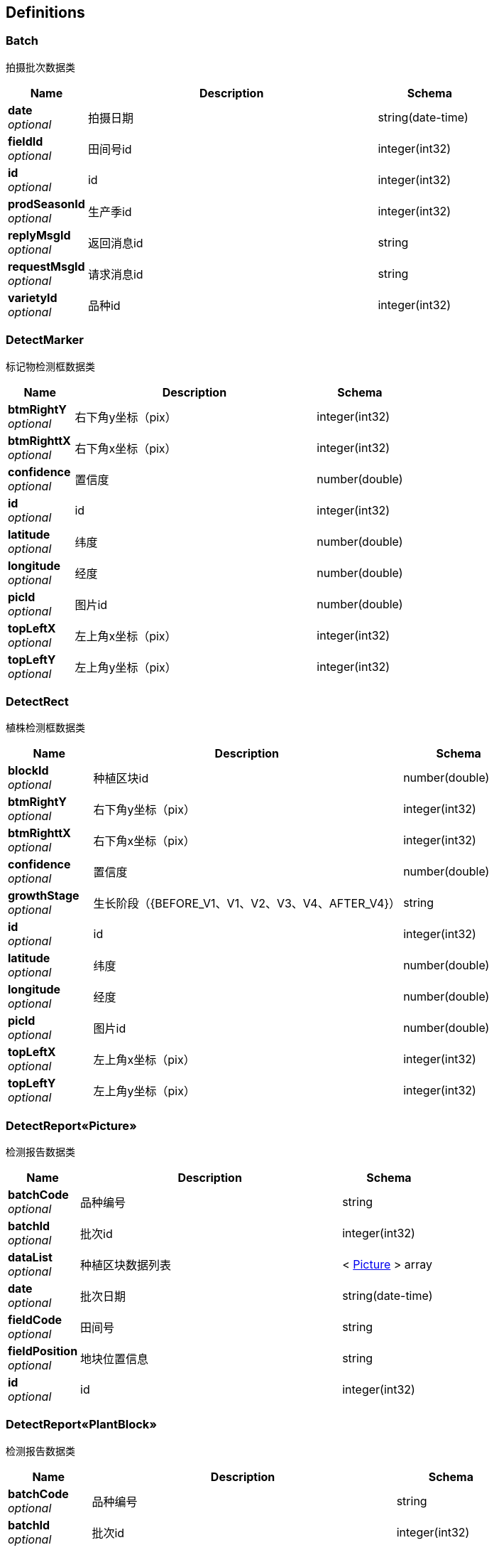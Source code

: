 
[[_definitions]]
== Definitions

[[_batch]]
=== Batch
拍摄批次数据类


[options="header", cols=".^3,.^11,.^4"]
|===
|Name|Description|Schema
|**date** +
__optional__|拍摄日期|string(date-time)
|**fieldId** +
__optional__|田间号id|integer(int32)
|**id** +
__optional__|id|integer(int32)
|**prodSeasonId** +
__optional__|生产季id|integer(int32)
|**replyMsgId** +
__optional__|返回消息id|string
|**requestMsgId** +
__optional__|请求消息id|string
|**varietyId** +
__optional__|品种id|integer(int32)
|===


[[_detectmarker]]
=== DetectMarker
标记物检测框数据类


[options="header", cols=".^3,.^11,.^4"]
|===
|Name|Description|Schema
|**btmRightY** +
__optional__|右下角y坐标（pix）|integer(int32)
|**btmRighttX** +
__optional__|右下角x坐标（pix）|integer(int32)
|**confidence** +
__optional__|置信度|number(double)
|**id** +
__optional__|id|integer(int32)
|**latitude** +
__optional__|纬度|number(double)
|**longitude** +
__optional__|经度|number(double)
|**picId** +
__optional__|图片id|number(double)
|**topLeftX** +
__optional__|左上角x坐标（pix）|integer(int32)
|**topLeftY** +
__optional__|左上角y坐标（pix）|integer(int32)
|===


[[_detectrect]]
=== DetectRect
植株检测框数据类


[options="header", cols=".^3,.^11,.^4"]
|===
|Name|Description|Schema
|**blockId** +
__optional__|种植区块id|number(double)
|**btmRightY** +
__optional__|右下角y坐标（pix）|integer(int32)
|**btmRighttX** +
__optional__|右下角x坐标（pix）|integer(int32)
|**confidence** +
__optional__|置信度|number(double)
|**growthStage** +
__optional__|生长阶段（{BEFORE_V1、V1、V2、V3、V4、AFTER_V4}）|string
|**id** +
__optional__|id|integer(int32)
|**latitude** +
__optional__|纬度|number(double)
|**longitude** +
__optional__|经度|number(double)
|**picId** +
__optional__|图片id|number(double)
|**topLeftX** +
__optional__|左上角x坐标（pix）|integer(int32)
|**topLeftY** +
__optional__|左上角y坐标（pix）|integer(int32)
|===


[[_9dd39ad0e16a5101dad1553366affc6f]]
=== DetectReport«Picture»
检测报告数据类


[options="header", cols=".^3,.^11,.^4"]
|===
|Name|Description|Schema
|**batchCode** +
__optional__|品种编号|string
|**batchId** +
__optional__|批次id|integer(int32)
|**dataList** +
__optional__|种植区块数据列表|< <<_picture,Picture>> > array
|**date** +
__optional__|批次日期|string(date-time)
|**fieldCode** +
__optional__|田间号|string
|**fieldPosition** +
__optional__|地块位置信息|string
|**id** +
__optional__|id|integer(int32)
|===


[[_f3b538f2db82ba26506c9eef09a9bd54]]
=== DetectReport«PlantBlock»
检测报告数据类


[options="header", cols=".^3,.^11,.^4"]
|===
|Name|Description|Schema
|**batchCode** +
__optional__|品种编号|string
|**batchId** +
__optional__|批次id|integer(int32)
|**dataList** +
__optional__|种植区块数据列表|< <<_plantblock,PlantBlock>> > array
|**date** +
__optional__|批次日期|string(date-time)
|**fieldCode** +
__optional__|田间号|string
|**fieldPosition** +
__optional__|地块位置信息|string
|**id** +
__optional__|id|integer(int32)
|===


[[_field]]
=== Field
田间号数据类


[options="header", cols=".^3,.^11,.^4"]
|===
|Name|Description|Schema
|**border** +
__optional__|地块边界点列表|string
|**fieldCode** +
__optional__|田间号编号|string
|**fieldType** +
__optional__|地块类型（0：大田 1：试验田）|integer(int32)
|**id** +
__optional__|id|integer(int32)
|**plantCourse** +
__optional__|种植行方向|number(double)
|**plantingDensity** +
__optional__|种植密度（株/公顷）|integer(int32)
|**prodSeasonId** +
__optional__|生产季id|integer(int32)
|**varietyId** +
__optional__|品种id|integer(int32)
|===


[[_fe5293b8150fdf81185174959d77609c]]
=== Map«string,string»
__Type__ : < string, string > map


[[_picture]]
=== Picture
图片数据类


[options="header", cols=".^3,.^11,.^4"]
|===
|Name|Description|Schema
|**altitude** +
__optional__|高度|number(double)
|**batchId** +
__optional__|批次id|integer(int32)
|**btmLeftLat** +
__optional__|左下角纬度|number(double)
|**btmLeftlng** +
__optional__|左下角经度|number(double)
|**btmRightLat** +
__optional__|右下角纬度|number(double)
|**btmRightLng** +
__optional__|右下角经度|number(double)
|**emergenceNum** +
__optional__|抽样点出苗数|integer(int32)
|**emergenceRate** +
__optional__|抽样点出苗率|number(double)
|**height** +
__optional__|图片高度（pix）|integer(int32)
|**id** +
__optional__|id|integer(int32)
|**latitude** +
__optional__|纬度|number(double)
|**longitude** +
__optional__|经度|number(double)
|**picKey** +
__optional__|图片key|string
|**picName** +
__optional__|图片名称|string
|**picUrl** +
__optional__|图片url|string
|**plantingDensityCal** +
__optional__|抽样点种植密度（株/公顷）|number(double)
|**status** +
__optional__|图片状态（-2：识别错误 0：未上传 1：已上传 2：已识别）|integer(int32)
|**topLeftLat** +
__optional__|左上角纬度|number(double)
|**topLeftlng** +
__optional__|左上角经度|number(double)
|**topRightLat** +
__optional__|右上角纬度|number(double)
|**topRightLng** +
__optional__|右上角经度|number(double)
|**width** +
__optional__|图片宽度（pix）|integer(int32)
|**yaw** +
__optional__|偏航角|number(double)
|===


[[_plantblock]]
=== PlantBlock
种植区块数据类


[options="header", cols=".^3,.^11,.^4"]
|===
|Name|Description|Schema
|**batchId** +
__optional__|批次id|integer(int32)
|**btmLeftLat** +
__optional__|左下角纬度|number(double)
|**btmLeftlng** +
__optional__|左下角经度|number(double)
|**btmRightLat** +
__optional__|右下角纬度|number(double)
|**btmRightLng** +
__optional__|右下角经度|number(double)
|**emergenceNum** +
__optional__|出苗数|integer(int32)
|**emergenceRate** +
__optional__|出苗率|number(double)
|**id** +
__optional__|id|integer(int32)
|**latitude** +
__optional__|中心点纬度|number(double)
|**longitude** +
__optional__|中心点经度|number(double)
|**picId** +
__optional__|图片id|integer(int32)
|**seedNum** +
__optional__|播种数|integer(int32)
|**topLeftLat** +
__optional__|左上角纬度|number(double)
|**topLeftlng** +
__optional__|左上角经度|number(double)
|**topRightLat** +
__optional__|右上角纬度|number(double)
|**topRightLng** +
__optional__|右上角经度|number(double)
|**varietyId** +
__optional__|品种id|integer(int32)
|===


[[_resultwrapper]]
=== ResultWrapper

[options="header", cols=".^3,.^4"]
|===
|Name|Schema
|**code** +
__optional__|string
|**message** +
__optional__|string
|**result** +
__optional__|object
|**succese** +
__optional__|boolean
|===


[[_4206b3433e0f95e5b12987aa97e69d7f]]
=== ResultWrapper«Batch»

[options="header", cols=".^3,.^4"]
|===
|Name|Schema
|**code** +
__optional__|string
|**message** +
__optional__|string
|**result** +
__optional__|<<_batch,Batch>>
|**succese** +
__optional__|boolean
|===


[[_cbdb5aeadb6f41be0c35679771e72bfe]]
=== ResultWrapper«DetectReport«Picture»»

[options="header", cols=".^3,.^4"]
|===
|Name|Schema
|**code** +
__optional__|string
|**message** +
__optional__|string
|**result** +
__optional__|<<_9dd39ad0e16a5101dad1553366affc6f,DetectReport«Picture»>>
|**succese** +
__optional__|boolean
|===


[[_43f85f1c0724c98d8b3453b09bc2a77d]]
=== ResultWrapper«DetectReport«PlantBlock»»

[options="header", cols=".^3,.^4"]
|===
|Name|Schema
|**code** +
__optional__|string
|**message** +
__optional__|string
|**result** +
__optional__|<<_f3b538f2db82ba26506c9eef09a9bd54,DetectReport«PlantBlock»>>
|**succese** +
__optional__|boolean
|===


[[_97b9ddeb533bbf226c3d86cca2c80791]]
=== ResultWrapper«Field»

[options="header", cols=".^3,.^4"]
|===
|Name|Schema
|**code** +
__optional__|string
|**message** +
__optional__|string
|**result** +
__optional__|<<_field,Field>>
|**succese** +
__optional__|boolean
|===


[[_114932eb3fd786ffafea225e90d220da]]
=== ResultWrapper«List«Batch»»

[options="header", cols=".^3,.^4"]
|===
|Name|Schema
|**code** +
__optional__|string
|**message** +
__optional__|string
|**result** +
__optional__|< <<_batch,Batch>> > array
|**succese** +
__optional__|boolean
|===


[[_6120655ff219d405dada1b9bed3255b5]]
=== ResultWrapper«List«DetectMarker»»

[options="header", cols=".^3,.^4"]
|===
|Name|Schema
|**code** +
__optional__|string
|**message** +
__optional__|string
|**result** +
__optional__|< <<_detectmarker,DetectMarker>> > array
|**succese** +
__optional__|boolean
|===


[[_c2aaf843af3865bf2196459b7cd24398]]
=== ResultWrapper«List«DetectRect»»

[options="header", cols=".^3,.^4"]
|===
|Name|Schema
|**code** +
__optional__|string
|**message** +
__optional__|string
|**result** +
__optional__|< <<_detectrect,DetectRect>> > array
|**succese** +
__optional__|boolean
|===


[[_549a96819d00878ede1be9fa3733082a]]
=== ResultWrapper«List«Field»»

[options="header", cols=".^3,.^4"]
|===
|Name|Schema
|**code** +
__optional__|string
|**message** +
__optional__|string
|**result** +
__optional__|< <<_field,Field>> > array
|**succese** +
__optional__|boolean
|===


[[_eb50fb7f942636e268aab2a79bb0c3c8]]
=== ResultWrapper«List«Map«string,string»»»

[options="header", cols=".^3,.^4"]
|===
|Name|Schema
|**code** +
__optional__|string
|**message** +
__optional__|string
|**result** +
__optional__|< <<_fe5293b8150fdf81185174959d77609c,Map«string,string»>> > array
|**succese** +
__optional__|boolean
|===


[[_c2d0bc8998574bbb67e6754d7c9fddac]]
=== ResultWrapper«List«Picture»»

[options="header", cols=".^3,.^4"]
|===
|Name|Schema
|**code** +
__optional__|string
|**message** +
__optional__|string
|**result** +
__optional__|< <<_picture,Picture>> > array
|**succese** +
__optional__|boolean
|===


[[_463fa8b0460b959ed1ff5377d3d6b65b]]
=== ResultWrapper«List«PlantBlock»»

[options="header", cols=".^3,.^4"]
|===
|Name|Schema
|**code** +
__optional__|string
|**message** +
__optional__|string
|**result** +
__optional__|< <<_plantblock,PlantBlock>> > array
|**succese** +
__optional__|boolean
|===


[[_c0bad14e7e2fa5704a92532b7bc6ff9d]]
=== ResultWrapper«Picture»

[options="header", cols=".^3,.^4"]
|===
|Name|Schema
|**code** +
__optional__|string
|**message** +
__optional__|string
|**result** +
__optional__|<<_picture,Picture>>
|**succese** +
__optional__|boolean
|===


[[_4ce4fb5b5fb23a533aa9335f632a7e5f]]
=== ResultWrapper«PlantBlock»

[options="header", cols=".^3,.^4"]
|===
|Name|Schema
|**code** +
__optional__|string
|**message** +
__optional__|string
|**result** +
__optional__|<<_plantblock,PlantBlock>>
|**succese** +
__optional__|boolean
|===


[[_ea557f0d7b15d8ed5a65df4a67a486c5]]
=== ResultWrapper«SplicingImage»

[options="header", cols=".^3,.^4"]
|===
|Name|Schema
|**code** +
__optional__|string
|**message** +
__optional__|string
|**result** +
__optional__|<<_splicingimage,SplicingImage>>
|**succese** +
__optional__|boolean
|===


[[_splicingimage]]
=== SplicingImage
拼接图数据类


[options="header", cols=".^3,.^11,.^4"]
|===
|Name|Description|Schema
|**altitude** +
__optional__|高度|number(double)
|**batchId** +
__optional__|批次id|integer(int32)
|**btmLeftLat** +
__optional__|左下角纬度|number(double)
|**btmLeftlng** +
__optional__|左下角经度|number(double)
|**btmRightLat** +
__optional__|右下角纬度|number(double)
|**btmRightLng** +
__optional__|右下角经度|number(double)
|**height** +
__optional__|图片高度（pix）|integer(int32)
|**id** +
__optional__|id|integer(int32)
|**latitude** +
__optional__|纬度|number(double)
|**longitude** +
__optional__|经度|number(double)
|**splicingImageKey** +
__optional__|拼接图key|string
|**splicingImageName** +
__optional__|拼接图名称|string
|**splicingImageUrl** +
__optional__|拼接图url|string
|**status** +
__optional__|图片状态（-2：生成错误 0：未上传 1：生成中 2：已生成）|integer(int32)
|**topLeftLat** +
__optional__|左上角纬度|number(double)
|**topLeftlng** +
__optional__|左上角经度|number(double)
|**topRightLat** +
__optional__|右上角纬度|number(double)
|**topRightLng** +
__optional__|右上角经度|number(double)
|**width** +
__optional__|图片宽度（pix）|integer(int32)
|**yaw** +
__optional__|偏航角|number(double)
|===



